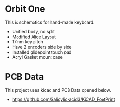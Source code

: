 * Orbit One
This is schematics for hand-made keyboard.

- Unified body, no split
- Modified Alice Layout
- 17mm key pitch
- Have 2 encoders side by side
- Installed glidepoint touch pad
- Acryl Gasket mount case


* PCB Data
This project uses kicad and PCB Data opened below.

- https://github.com/Salicylic-acid3/KiCAD_FootPrint



